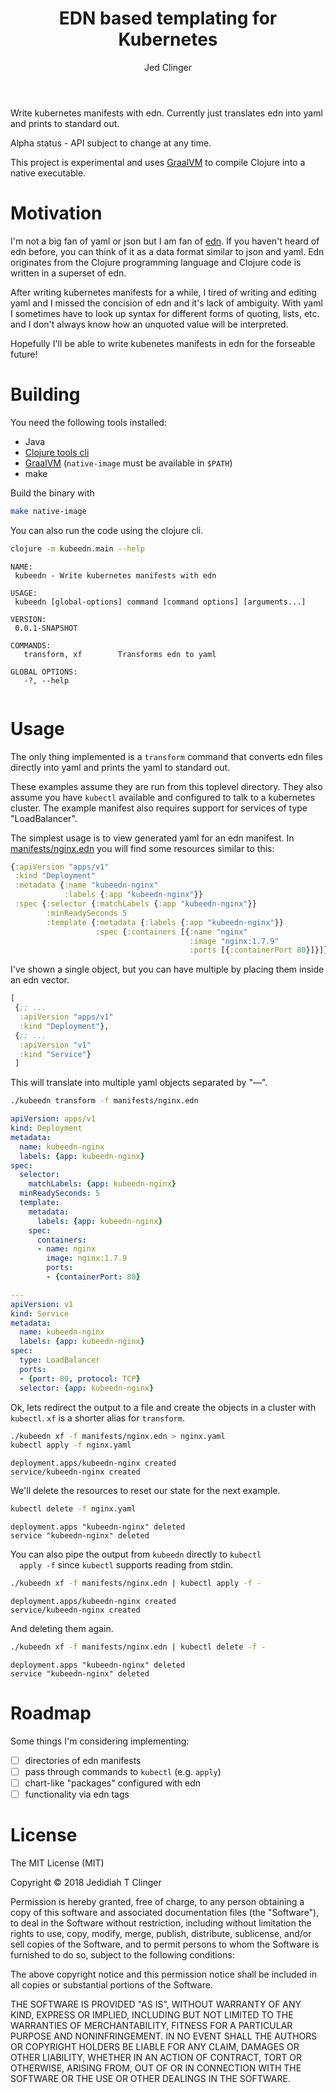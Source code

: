 #+TITLE: EDN based templating for Kubernetes
#+AUTHOR: Jed Clinger

Write kubernetes manifests with edn. Currently just translates edn
into yaml and prints to standard out.

Alpha status - API subject to change at any time.

This project is experimental and uses [[https://www.graalvm.org/][GraalVM]] to compile Clojure into
a native executable.

* Motivation

  I'm not a big fan of yaml or json but I am fan of [[https://github.com/edn-format/edn][edn]]. If you
  haven't heard of edn before, you can think of it as a data format
  similar to json and yaml. Edn originates from the Clojure
  programming language and Clojure code is written in a superset of
  edn.

  After writing kubernetes manifests for a while, I tired of writing
  and editing yaml and I missed the concision of edn and it's lack of
  ambiguity. With yaml I sometimes have to look up syntax for
  different forms of quoting, lists, etc. and I don't always know how
  an unquoted value will be interpreted.

  Hopefully I'll be able to write kubenetes manifests in edn for the
  forseable future!

* Building

  You need the following tools installed:
  - Java
  - [[https://clojure.org/guides/getting_started][Clojure tools cli]]
  - [[https://www.graalvm.org/][GraalVM]] (=native-image= must be available in =$PATH=)
  - make

  Build the binary with

  #+BEGIN_SRC sh
    make native-image
  #+END_SRC

  You can also run the code using the clojure cli.

  #+BEGIN_SRC sh :results value verbatim :exports both
    clojure -m kubeedn.main --help
  #+END_SRC

  #+RESULTS:
  #+begin_example
  NAME:
   kubeedn - Write kubernetes manifests with edn

  USAGE:
   kubeedn [global-options] command [command options] [arguments...]

  VERSION:
   0.0.1-SNAPSHOT

  COMMANDS:
     transform, xf        Transforms edn to yaml

  GLOBAL OPTIONS:
     -?, --help

  #+end_example

* Usage

  The only thing implemented is a =transform= command that converts
  edn files directly into yaml and prints the yaml to standard out.

  These examples assume they are run from this toplevel
  directory. They also assume you have =kubectl= available and
  configured to talk to a kubernetes cluster. The example manifest
  also requires support for services of type "LoadBalancer".

  The simplest usage is to view generated yaml for an edn manifest. In
  [[file:manifests/nginx.edn][manifests/nginx.edn]] you will find some resources similar to this:

  #+BEGIN_SRC clojure
    {:apiVersion "apps/v1"
     :kind "Deployment"
     :metadata {:name "kubeedn-nginx"
                :labels {:app "kubeedn-nginx"}}
     :spec {:selector {:matchLabels {:app "kubeedn-nginx"}}
            :minReadySeconds 5
            :template {:metadata {:labels {:app "kubeedn-nginx"}}
                       :spec {:containers [{:name "nginx"
                                            :image "nginx:1.7.9"
                                            :ports [{:containerPort 80}]}]}}}}
  #+END_SRC

  I've shown a single object, but you can have multiple by placing
  them inside an edn vector.

  #+BEGIN_SRC clojure
    [
     {;; ...
      :apiVersion "apps/v1"
      :kind "Deployment"},
     {;; ...
      :apiVersion "v1"
      :kind "Service"}
     ]
  #+END_SRC

  This will translate into multiple yaml objects separated by "\n---\n".

  #+BEGIN_SRC sh :results output code :wrap "SRC yaml" :exports both
    ./kubeedn transform -f manifests/nginx.edn
  #+END_SRC

  #+RESULTS:
  #+BEGIN_SRC yaml
  apiVersion: apps/v1
  kind: Deployment
  metadata:
    name: kubeedn-nginx
    labels: {app: kubeedn-nginx}
  spec:
    selector:
      matchLabels: {app: kubeedn-nginx}
    minReadySeconds: 5
    template:
      metadata:
        labels: {app: kubeedn-nginx}
      spec:
        containers:
        - name: nginx
          image: nginx:1.7.9
          ports:
          - {containerPort: 80}

  ---
  apiVersion: v1
  kind: Service
  metadata:
    name: kubeedn-nginx
    labels: {app: kubeedn-nginx}
  spec:
    type: LoadBalancer
    ports:
    - {port: 80, protocol: TCP}
    selector: {app: kubeedn-nginx}

  #+END_SRC

  Ok, lets redirect the output to a file and create the objects in a
  cluster with =kubectl=. =xf= is a shorter alias for =transform=.

  #+BEGIN_SRC sh :results value verbatim :exports both
    ./kubeedn xf -f manifests/nginx.edn > nginx.yaml
    kubectl apply -f nginx.yaml
  #+END_SRC

  #+RESULTS:
  : deployment.apps/kubeedn-nginx created
  : service/kubeedn-nginx created

  We'll delete the resources to reset our state for the next example.

  #+BEGIN_SRC sh :results value verbatim :exports both
    kubectl delete -f nginx.yaml
  #+END_SRC

  #+RESULTS:
  : deployment.apps "kubeedn-nginx" deleted
  : service "kubeedn-nginx" deleted

  You can also pipe the output from =kubeedn= directly to =kubectl
  apply -f= since =kubectl= supports reading from stdin.

  #+BEGIN_SRC sh :results value verbatim :exports both
    ./kubeedn xf -f manifests/nginx.edn | kubectl apply -f -
  #+END_SRC

  #+RESULTS:
  : deployment.apps/kubeedn-nginx created
  : service/kubeedn-nginx created

  And deleting them again.

  #+BEGIN_SRC sh :results value verbatim :exports both
    ./kubeedn xf -f manifests/nginx.edn | kubectl delete -f -
  #+END_SRC

  #+RESULTS:
  : deployment.apps "kubeedn-nginx" deleted
  : service "kubeedn-nginx" deleted

* Roadmap

  Some things I'm considering implementing:

  - [ ] directories of edn manifests
  - [ ] pass through commands to =kubectl= (e.g. =apply=)
  - [ ] chart-like "packages" configured with edn
  - [ ] functionality via edn tags

* License

  The MIT License (MIT)

  Copyright © 2018 Jedidiah T Clinger

  Permission is hereby granted, free of charge, to any person
  obtaining a copy of this software and associated documentation files
  (the "Software"), to deal in the Software without restriction,
  including without limitation the rights to use, copy, modify, merge,
  publish, distribute, sublicense, and/or sell copies of the Software,
  and to permit persons to whom the Software is furnished to do so,
  subject to the following conditions:

  The above copyright notice and this permission notice shall be
  included in all copies or substantial portions of the Software.

  THE SOFTWARE IS PROVIDED "AS IS", WITHOUT WARRANTY OF ANY KIND,
  EXPRESS OR IMPLIED, INCLUDING BUT NOT LIMITED TO THE WARRANTIES OF
  MERCHANTABILITY, FITNESS FOR A PARTICULAR PURPOSE AND
  NONINFRINGEMENT. IN NO EVENT SHALL THE AUTHORS OR COPYRIGHT HOLDERS BE
  LIABLE FOR ANY CLAIM, DAMAGES OR OTHER LIABILITY, WHETHER IN AN ACTION
  OF CONTRACT, TORT OR OTHERWISE, ARISING FROM, OUT OF OR IN CONNECTION
  WITH THE SOFTWARE OR THE USE OR OTHER DEALINGS IN THE SOFTWARE.
